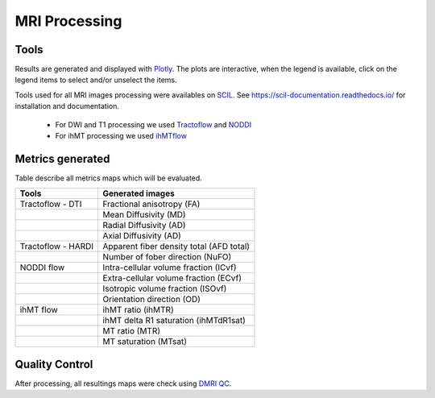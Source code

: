 MRI Processing
=================

Tools
---------------

Results are generated and displayed with `Plotly <https://plotly.com/python/>`__. 
The plots are interactive, when the legend is available, click on the legend items to select and/or unselect the items.


Tools used for all MRI images processing were availables on `SCIL <https://github.com/scilus>`__.
See https://scil-documentation.readthedocs.io/ for installation and documentation.


 - For DWI and T1 processing we used `Tractoflow <https://github.com/scilus/tractoflow>`__ and `NODDI <https://github.com/scilus/noddi_flow>`__
 
 - For ihMT processing we used `ihMTflow <https://github.com/scilus/ihmtflow>`__

.. image:: pipeline_summary.png
   :align: center



Metrics generated
-----------------
Table describe all metrics maps which will be evaluated.

+-------------------------------+-------------------------------------------+
| Tools                         | Generated images                          |
+===============================+===========================================+
| Tractoflow - DTI              | Fractional anisotropy (FA)                |
+-------------------------------+--------------------+----------------------+
|                               | Mean Diffusivity (MD)                     |
+-------------------------------+--------------------+----------------------+
|                               | Radial Diffusivity (AD)                   |
+-------------------------------+--------------------+----------------------+
|                               | Axial Diffusivity (AD)                    |
+-------------------------------+--------------------+----------------------+
| Tractoflow - HARDI            | Apparent fiber density total (AFD total)  |
+-------------------------------+--------------------+----------------------+
|                               | Number of fober direction (NuFO)          |
+-------------------------------+--------------------+----------------------+
| NODDI flow                    | Intra-cellular volume fraction (ICvf)     |
+-------------------------------+--------------------+----------------------+
|                               | Extra-cellular volume fraction (ECvf)     |
+-------------------------------+--------------------+----------------------+
|                               | Isotropic volume fraction (ISOvf)         |
+-------------------------------+--------------------+----------------------+
|                               | Orientation direction (OD)                |
+-------------------------------+--------------------+----------------------+
| ihMT flow                     | ihMT ratio (ihMTR)                        |
+-------------------------------+--------------------+----------------------+
|                               | ihMT delta R1 saturation (ihMTdR1sat)     |
+-------------------------------+--------------------+----------------------+
|                               | MT ratio (MTR)                            |
+-------------------------------+--------------------+----------------------+
|                               | MT saturation (MTsat)                     |
+-------------------------------+--------------------+----------------------+


Quality Control
---------------

After processing, all resultings maps were check using `DMRI QC <https://github.com/scilus/dmriqc_flow>`__.
